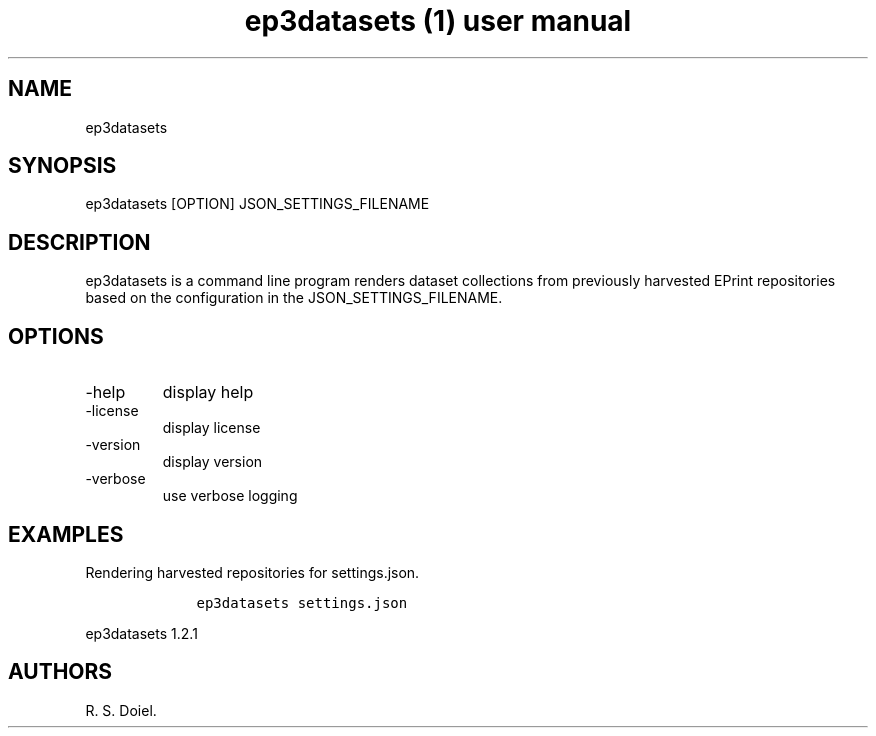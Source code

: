 .\" Automatically generated by Pandoc 3.0
.\"
.\" Define V font for inline verbatim, using C font in formats
.\" that render this, and otherwise B font.
.ie "\f[CB]x\f[]"x" \{\
. ftr V B
. ftr VI BI
. ftr VB B
. ftr VBI BI
.\}
.el \{\
. ftr V CR
. ftr VI CI
. ftr VB CB
. ftr VBI CBI
.\}
.TH "ep3datasets (1) user manual" "" "" "" ""
.hy
.SH NAME
.PP
ep3datasets
.SH SYNOPSIS
.PP
ep3datasets [OPTION] JSON_SETTINGS_FILENAME
.SH DESCRIPTION
.PP
ep3datasets is a command line program renders dataset collections from
previously harvested EPrint repositories based on the configuration in
the JSON_SETTINGS_FILENAME.
.SH OPTIONS
.TP
-help
display help
.TP
-license
display license
.TP
-version
display version
.TP
-verbose
use verbose logging
.SH EXAMPLES
.PP
Rendering harvested repositories for settings.json.
.IP
.nf
\f[C]
    ep3datasets settings.json
\f[R]
.fi
.PP
ep3datasets 1.2.1
.SH AUTHORS
R. S. Doiel.
